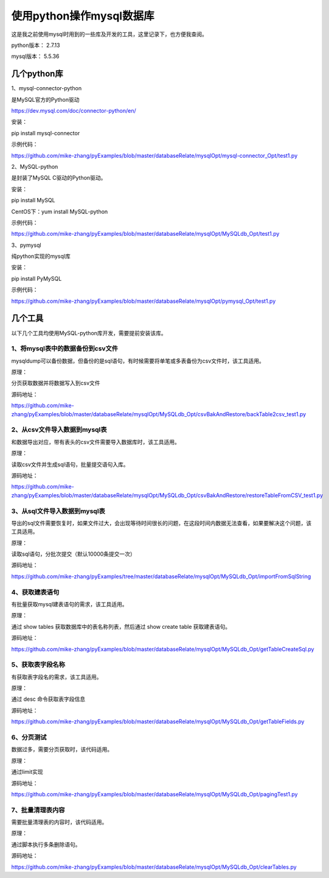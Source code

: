 使用python操作mysql数据库
===============================

这是我之前使用mysql时用到的一些库及开发的工具，这里记录下，也方便我查阅。
   
python版本： 2.7.13

mysql版本： 5.5.36

几个python库
--------------------------

1、mysql-connector-python

是MySQL官方的Python驱动

https://dev.mysql.com/doc/connector-python/en/

安装：

pip install mysql-connector

示例代码：

https://github.com/mike-zhang/pyExamples/blob/master/databaseRelate/mysqlOpt/mysql-connector_Opt/test1.py

2、MySQL-python

是封装了MySQL C驱动的Python驱动。

安装：

pip install MySQL

CentOS下：yum install MySQL-python

示例代码：

https://github.com/mike-zhang/pyExamples/blob/master/databaseRelate/mysqlOpt/MySQLdb_Opt/test1.py

3、pymysql 

纯python实现的mysql库

安装：

pip install PyMySQL


示例代码：

https://github.com/mike-zhang/pyExamples/blob/master/databaseRelate/mysqlOpt/pymysql_Opt/test1.py

几个工具
---------------------------------------

以下几个工具均使用MySQL-python库开发，需要提前安装该库。

1、将mysql表中的数据备份到csv文件
^^^^^^^^^^^^^^^^^^^^^^^^^^^^^^^^^^^^^^^^

mysqldump可以备份数据，但备份的是sql语句，有时候需要将单笔或多表备份为csv文件时，该工具适用。

原理：

分页获取数据并将数据写入到csv文件

源码地址：

https://github.com/mike-zhang/pyExamples/blob/master/databaseRelate/mysqlOpt/MySQLdb_Opt/csvBakAndRestore/backTable2csv_test1.py


2、从csv文件导入数据到mysql表
^^^^^^^^^^^^^^^^^^^^^^^^^^^^^^^^^^^^^^^^
和数据导出对应，带有表头的csv文件需要导入数据库时，该工具适用。

原理：

读取csv文件并生成sql语句，批量提交语句入库。

源码地址：

https://github.com/mike-zhang/pyExamples/blob/master/databaseRelate/mysqlOpt/MySQLdb_Opt/csvBakAndRestore/restoreTableFromCSV_test1.py


3、从sql文件导入数据到mysql表
^^^^^^^^^^^^^^^^^^^^^^^^^^^^^^^^^^^^^^^^

导出的sql文件需要恢复时，如果文件过大，会出现等待时间很长的问题，在这段时间内数据无法查看，如果要解决这个问题，该工具适用。

原理：

读取sql语句，分批次提交（默认10000条提交一次）

源码地址：

https://github.com/mike-zhang/pyExamples/tree/master/databaseRelate/mysqlOpt/MySQLdb_Opt/importFromSqlString


4、获取建表语句
^^^^^^^^^^^^^^^^^^^^^^^^^^^^^^^^^^^^^^^^

有批量获取mysql建表语句的需求，该工具适用。

原理：

通过 show tables 获取数据库中的表名称列表，然后通过 show create table 获取建表语句。

源码地址：

https://github.com/mike-zhang/pyExamples/blob/master/databaseRelate/mysqlOpt/MySQLdb_Opt/getTableCreateSql.py


5、获取表字段名称
^^^^^^^^^^^^^^^^^^^^^^^^^^^^^^^^^^^^^^^^
有获取表字段名的需求，该工具适用。

原理：

通过 desc 命令获取表字段信息

源码地址：

https://github.com/mike-zhang/pyExamples/blob/master/databaseRelate/mysqlOpt/MySQLdb_Opt/getTableFields.py

6、分页测试
^^^^^^^^^^^^^^^^^^^^^^^^^^^^^^^^^^^^^^^^
数据过多，需要分页获取时，该代码适用。

原理：

通过limit实现

源码地址：

https://github.com/mike-zhang/pyExamples/blob/master/databaseRelate/mysqlOpt/MySQLdb_Opt/pagingTest1.py

7、批量清理表内容
^^^^^^^^^^^^^^^^^^^^^^^^^^^^^^^^^^^^^^^^

需要批量清理表的内容时，该代码适用。

原理：

通过脚本执行多条删除语句。

源码地址：

https://github.com/mike-zhang/pyExamples/blob/master/databaseRelate/mysqlOpt/MySQLdb_Opt/clearTables.py

